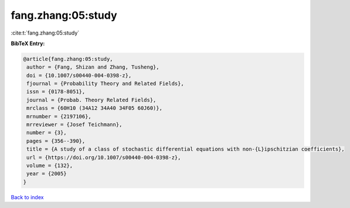 fang.zhang:05:study
===================

:cite:t:`fang.zhang:05:study`

**BibTeX Entry:**

.. code-block:: bibtex

   @article{fang.zhang:05:study,
    author = {Fang, Shizan and Zhang, Tusheng},
    doi = {10.1007/s00440-004-0398-z},
    fjournal = {Probability Theory and Related Fields},
    issn = {0178-8051},
    journal = {Probab. Theory Related Fields},
    mrclass = {60H10 (34A12 34A40 34F05 60J60)},
    mrnumber = {2197106},
    mrreviewer = {Josef Teichmann},
    number = {3},
    pages = {356--390},
    title = {A study of a class of stochastic differential equations with non-{L}ipschitzian coefficients},
    url = {https://doi.org/10.1007/s00440-004-0398-z},
    volume = {132},
    year = {2005}
   }

`Back to index <../By-Cite-Keys.rst>`_
